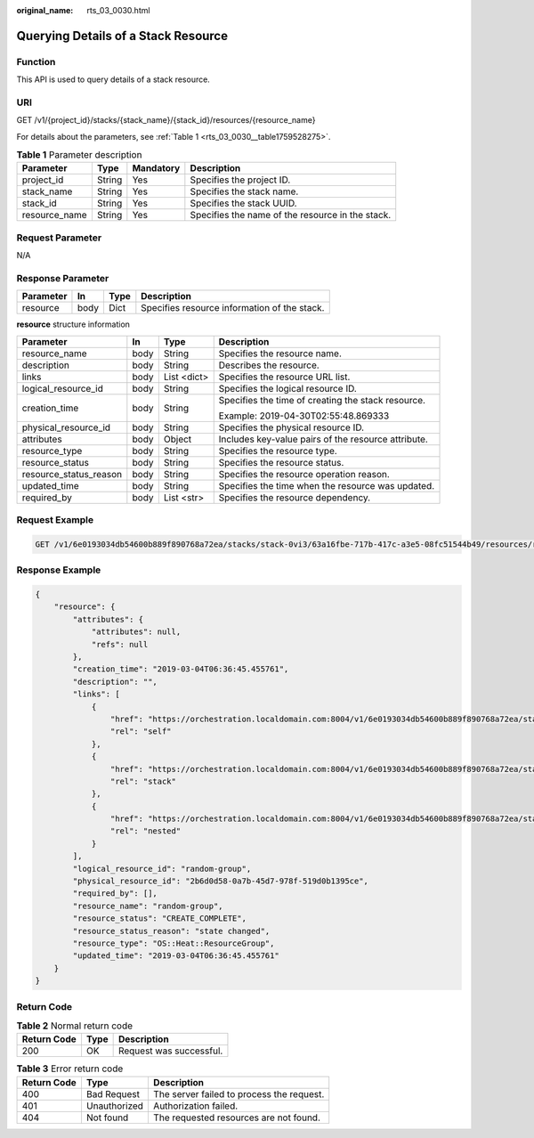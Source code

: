 :original_name: rts_03_0030.html

.. _rts_03_0030:

Querying Details of a Stack Resource
====================================

Function
--------

This API is used to query details of a stack resource.

URI
---

GET /v1/{project_id}/stacks/{stack_name}/{stack_id}/resources/{resource_name}

For details about the parameters, see :ref:`Table 1 <rts_03_0030__table1759528275>`.

.. _rts_03_0030__table1759528275:

.. table:: **Table 1** Parameter description

   +---------------+--------+-----------+--------------------------------------------------+
   | Parameter     | Type   | Mandatory | Description                                      |
   +===============+========+===========+==================================================+
   | project_id    | String | Yes       | Specifies the project ID.                        |
   +---------------+--------+-----------+--------------------------------------------------+
   | stack_name    | String | Yes       | Specifies the stack name.                        |
   +---------------+--------+-----------+--------------------------------------------------+
   | stack_id      | String | Yes       | Specifies the stack UUID.                        |
   +---------------+--------+-----------+--------------------------------------------------+
   | resource_name | String | Yes       | Specifies the name of the resource in the stack. |
   +---------------+--------+-----------+--------------------------------------------------+

Request Parameter
-----------------

N/A

Response Parameter
------------------

========= ==== ==== ============================================
Parameter In   Type Description
========= ==== ==== ============================================
resource  body Dict Specifies resource information of the stack.
========= ==== ==== ============================================

**resource** structure information

+------------------------+-----------------+-----------------+-----------------------------------------------------+
| Parameter              | In              | Type            | Description                                         |
+========================+=================+=================+=====================================================+
| resource_name          | body            | String          | Specifies the resource name.                        |
+------------------------+-----------------+-----------------+-----------------------------------------------------+
| description            | body            | String          | Describes the resource.                             |
+------------------------+-----------------+-----------------+-----------------------------------------------------+
| links                  | body            | List <dict>     | Specifies the resource URL list.                    |
+------------------------+-----------------+-----------------+-----------------------------------------------------+
| logical_resource_id    | body            | String          | Specifies the logical resource ID.                  |
+------------------------+-----------------+-----------------+-----------------------------------------------------+
| creation_time          | body            | String          | Specifies the time of creating the stack resource.  |
|                        |                 |                 |                                                     |
|                        |                 |                 | Example: 2019-04-30T02:55:48.869333                 |
+------------------------+-----------------+-----------------+-----------------------------------------------------+
| physical_resource_id   | body            | String          | Specifies the physical resource ID.                 |
+------------------------+-----------------+-----------------+-----------------------------------------------------+
| attributes             | body            | Object          | Includes key-value pairs of the resource attribute. |
+------------------------+-----------------+-----------------+-----------------------------------------------------+
| resource_type          | body            | String          | Specifies the resource type.                        |
+------------------------+-----------------+-----------------+-----------------------------------------------------+
| resource_status        | body            | String          | Specifies the resource status.                      |
+------------------------+-----------------+-----------------+-----------------------------------------------------+
| resource_status_reason | body            | String          | Specifies the resource operation reason.            |
+------------------------+-----------------+-----------------+-----------------------------------------------------+
| updated_time           | body            | String          | Specifies the time when the resource was updated.   |
+------------------------+-----------------+-----------------+-----------------------------------------------------+
| required_by            | body            | List <str>      | Specifies the resource dependency.                  |
+------------------------+-----------------+-----------------+-----------------------------------------------------+

Request Example
---------------

.. code-block:: text

   GET /v1/6e0193034db54600b889f890768a72ea/stacks/stack-0vi3/63a16fbe-717b-417c-a3e5-08fc51544b49/resources/random-group

Response Example
----------------

.. code-block::

   {
       "resource": {
           "attributes": {
               "attributes": null,
               "refs": null
           },
           "creation_time": "2019-03-04T06:36:45.455761",
           "description": "",
           "links": [
               {
                   "href": "https://orchestration.localdomain.com:8004/v1/6e0193034db54600b889f890768a72ea/stacks/stack-0vi3/63a16fbe-717b-417c-a3e5-08fc51544b49/resources/random-group",
                   "rel": "self"
               },
               {
                   "href": "https://orchestration.localdomain.com:8004/v1/6e0193034db54600b889f890768a72ea/stacks/stack-0vi3/63a16fbe-717b-417c-a3e5-08fc51544b49",
                   "rel": "stack"
               },
               {
                   "href": "https://orchestration.localdomain.com:8004/v1/6e0193034db54600b889f890768a72ea/stacks/stack-0vi3-random-group-k7emexipm2k6/2b6d0d58-0a7b-45d7-978f-519d0b1395ce",
                   "rel": "nested"
               }
           ],
           "logical_resource_id": "random-group",
           "physical_resource_id": "2b6d0d58-0a7b-45d7-978f-519d0b1395ce",
           "required_by": [],
           "resource_name": "random-group",
           "resource_status": "CREATE_COMPLETE",
           "resource_status_reason": "state changed",
           "resource_type": "OS::Heat::ResourceGroup",
           "updated_time": "2019-03-04T06:36:45.455761"
       }
   }

Return Code
-----------

.. table:: **Table 2** Normal return code

   =========== ==== =======================
   Return Code Type Description
   =========== ==== =======================
   200         OK   Request was successful.
   =========== ==== =======================

.. table:: **Table 3** Error return code

   =========== ============ =========================================
   Return Code Type         Description
   =========== ============ =========================================
   400         Bad Request  The server failed to process the request.
   401         Unauthorized Authorization failed.
   404         Not found    The requested resources are not found.
   =========== ============ =========================================
